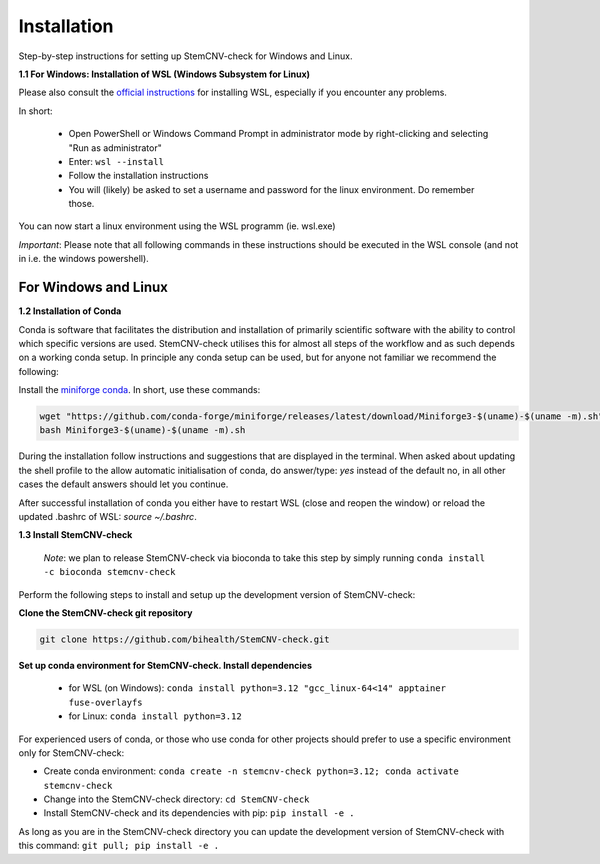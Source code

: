 Installation
============

Step-by-step instructions for setting up StemCNV-check for Windows and Linux. 

**1.1 For Windows: Installation of WSL (Windows Subsystem for Linux)**

Please also consult the `official instructions <https://learn.microsoft.com/en-us/windows/wsl/installL>`_ for installing WSL, 
especially if you encounter any problems. 

In short:

 - Open PowerShell or Windows Command Prompt in administrator mode by right-clicking and selecting "Run as administrator" 
 - Enter: ``wsl --install``

 - Follow the installation instructions
 - You will (likely) be asked to set a username and password for the linux environment. Do remember those.
 
You can now start a linux environment using the WSL programm (ie. wsl.exe)

*Important*: Please note that all following commands in these instructions should be executed in the WSL console (and not in i.e. the windows powershell).


For Windows and Linux
----------
**1.2 Installation of Conda**

Conda is software that facilitates the distribution and installation of primarily scientific software with the ability 
to control which specific versions are used. StemCNV-check utilises this for almost all steps of the workflow and 
as such depends on a working conda setup. In principle any conda setup can be used, but for anyone not familiar 
we recommend the following: 

Install the `miniforge conda <https://github.com/conda-forge/miniforge>`_. In short, use these commands: 

.. code:: bash

    wget "https://github.com/conda-forge/miniforge/releases/latest/download/Miniforge3-$(uname)-$(uname -m).sh"
    bash Miniforge3-$(uname)-$(uname -m).sh

During the installation follow instructions and suggestions that are displayed in the terminal. When asked about updating 
the shell profile to the allow automatic initialisation of conda, do answer/type: `yes` instead of the default no, 
in all other cases the default answers should let you continue.

After successful installation of conda you either have to restart WSL (close and reopen the window) or reload the updated 
.bashrc of WSL: `source ~/.bashrc`.


**1.3 Install StemCNV-check**

 *Note*: we plan to release StemCNV-check via bioconda to take this step by simply running  ``conda install -c bioconda stemcnv-check``

Perform the following steps to install and setup up the development version of StemCNV-check:

**Clone the StemCNV-check git repository**

.. code:: bash

   git clone https://github.com/bihealth/StemCNV-check.git

**Set up conda environment for StemCNV-check. Install dependencies**
   
   - for WSL (on Windows): ``conda install python=3.12 "gcc_linux-64<14" apptainer fuse-overlayfs``
   - for Linux:           ``conda install python=3.12``

For experienced users of conda, or those who use conda for other projects should prefer to use a specific environment only for StemCNV-check:  

- Create conda environment: ``conda create -n stemcnv-check python=3.12; conda activate stemcnv-check``
- Change into the StemCNV-check directory: ``cd StemCNV-check``
- Install StemCNV-check and its dependencies with pip: ``pip install -e .``

As long as you are in the StemCNV-check directory you can update the development version of StemCNV-check with this 
command:   ``git pull; pip install -e .`` 









